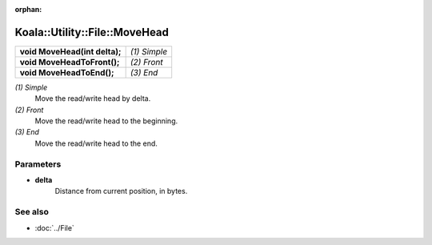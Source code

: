 :orphan:

Koala::Utility::File::MoveHead
==============================

.. csv-table::
	
	"**void MoveHead(int delta);**", "*(1) Simple*"
	"**void MoveHeadToFront();**", "*(2) Front*"
	"**void MoveHeadToEnd();**", "*(3) End*"

*(1) Simple*
	Move the read/write head by delta.

*(2) Front*
	Move the read/write head to the beginning.

*(3) End*
	Move the read/write head to the end.

Parameters
----------

- **delta**
	Distance from current position, in bytes.

See also
--------

- :doc:`../File`
